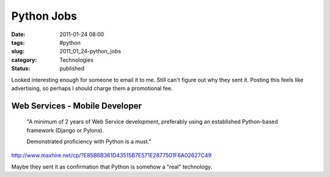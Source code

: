 Python Jobs
===========

:date: 2011-01-24 08:00
:tags: #python
:slug: 2011_01_24-python_jobs
:category: Technologies
:status: published

Looked interesting enough for someone to email it to me. Still can't
figure out why they sent it. Posting this feels like advertising, so
perhaps I should charge them a promotional fee.

Web Services - Mobile Developer
-------------------------------

    "A minimum of 2 years of Web Service development, preferably using an
    established Python-based framework (Django or Pylons).

    Demonstrated proficiency with Python is a must."

http://www.maxhire.net/cp/?E85B6B361D43515B7E571E2877501F6A02627C49

Maybe they sent it as confirmation that Python is somehow a "real"
technology.





